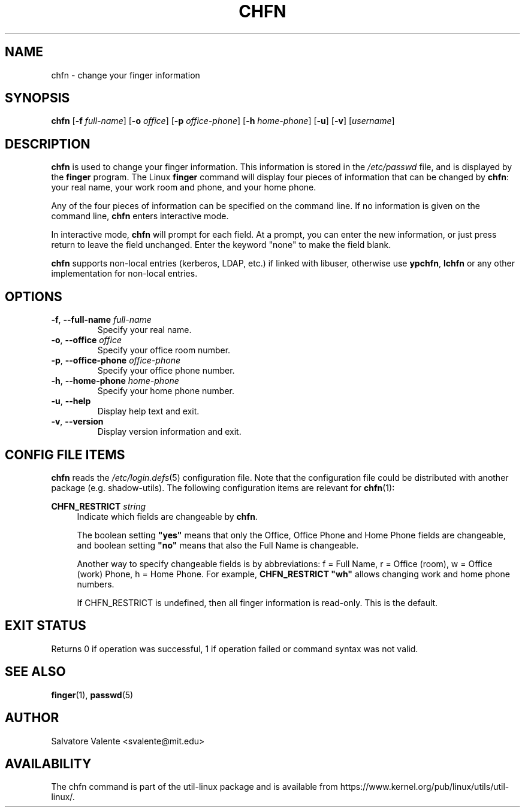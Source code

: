 .\"
.\"  chfn.1 -- change your finger information
.\"  (c) 1994 by salvatore valente <svalente@athena.mit.edu>
.\"
.\"  This program is free software.  You can redistribute it and
.\"  modify it under the terms of the GNU General Public License.
.\"  There is no warranty.
.\"
.TH CHFN 1 "November 2015" "util-linux" "User Commands"
.SH NAME
chfn \- change your finger information
.SH SYNOPSIS
.B chfn
.RB [ \-f
.IR full-name ]
.RB [ \-o
.IR office ]
.RB [ \-p
.IR office-phone ]
.RB [ \-h
.IR home-phone ]
.RB [ \-u ]
.RB [ \-v ]
.RI [ username ]
.SH DESCRIPTION
.B chfn
is used to change your finger information.  This information is
stored in the
.I /etc/passwd
file, and is displayed by the
.B finger
program.  The Linux
.B finger
command will display four pieces of information that can be changed by
.BR chfn :
your real name, your work room and phone, and your home phone.
.PP
Any of the four pieces of information can be specified on the command
line.  If no information is given on the command line,
.B chfn
enters interactive mode.
.PP
In interactive mode,
.B chfn
will prompt for each field.  At a prompt, you can enter the new information,
or just press return to leave the field unchanged.  Enter the keyword
"none" to make the field blank.
.PP
.B chfn
supports non-local entries (kerberos, LDAP, etc.\&) if linked with libuser,
otherwise use \fBypchfn\fR, \fBlchfn\fR or any other implementation for
non-local entries.
.SH OPTIONS
.TP
.BR \-f , " \-\-full\-name " \fIfull-name
Specify your real name.
.TP
.BR \-o , " \-\-office " \fIoffice
Specify your office room number.
.TP
.BR \-p , " \-\-office\-phone " \fIoffice-phone
Specify your office phone number.
.TP
.BR \-h , " \-\-home\-phone " \fIhome-phone
Specify your home phone number.
.TP
.BR \-u , " \-\-help"
Display help text and exit.
.TP
.BR \-v , " \-\-version"
Display version information and exit.
.SH CONFIG FILE ITEMS
.B chfn
reads the
.IR /etc\:/login.defs (5)
configuration file.  Note that the configuration file could be
distributed with another package (e.g. shadow-utils).  The following
configuration items are relevant for
.BR chfn (1):
.PP
.BI CHFN_RESTRICT " string"
.RS 4
Indicate which fields are changeable by \fBchfn\fR.

The boolean setting \fB"yes"\fR means that only the Office, Office Phone and
Home Phone fields are changeable, and boolean setting \fB"no"\fR means that
also the Full Name is changeable.

Another way to specify changeable fields is by abbreviations: f = Full Name,
r = Office (room), w = Office (work) Phone, h = Home Phone.  For example,
\fBCHFN_RESTRICT "wh"\fR allows changing work and home phone numbers.

If CHFN_RESTRICT is undefined, then all finger information is read-only.
This is the default.
.RE
.PP
.SH "EXIT STATUS"
Returns 0 if operation was successful, 1 if operation failed or command syntax was not valid.
.SH "SEE ALSO"
.BR finger (1),
.BR passwd (5)
.SH AUTHOR
Salvatore Valente <svalente@mit.edu>
.SH AVAILABILITY
The chfn command is part of the util-linux package and is available from
https://www.kernel.org/pub/linux/utils/util-linux/.
